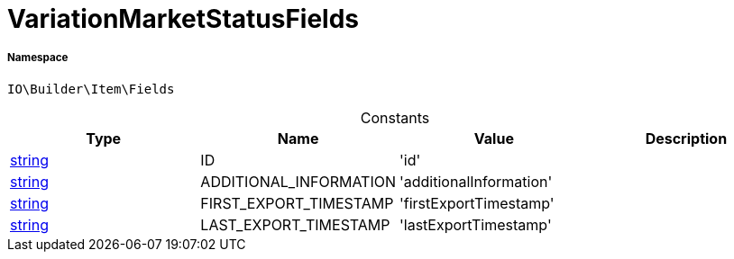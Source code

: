 :table-caption!:
:example-caption!:
:source-highlighter: prettify
:sectids!:
[[io__variationmarketstatusfields]]
= VariationMarketStatusFields





===== Namespace

`IO\Builder\Item\Fields`




.Constants
|===
|Type |Name |Value |Description

|link:http://php.net/string[string^]
    |ID
    |'id'
    |
|link:http://php.net/string[string^]
    |ADDITIONAL_INFORMATION
    |'additionalInformation'
    |
|link:http://php.net/string[string^]
    |FIRST_EXPORT_TIMESTAMP
    |'firstExportTimestamp'
    |
|link:http://php.net/string[string^]
    |LAST_EXPORT_TIMESTAMP
    |'lastExportTimestamp'
    |
|===


